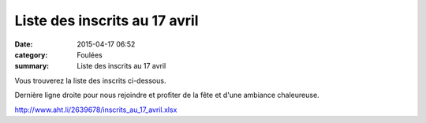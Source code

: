 Liste des inscrits au 17 avril
==============================

:date: 2015-04-17 06:52
:category: Foulées
:summary: Liste des inscrits au 17 avril

|Liste des inscrits au 17 avril|

Vous trouverez la liste des inscrits ci-dessous.


Dernière ligne droite pour nous rejoindre et profiter de la fête et d'une ambiance chaleureuse.


`http://www.aht.li/2639678/inscrits_au_17_avril.xlsx <http://www.aht.li/2639678/inscrits_au_17_avril.xlsx>`_

.. |Liste des inscrits au 17 avril| image:: http://assets.acr-dijon.org/old/httpimgover-blog-kiwicom149288520150417-ob_57fada_dscn9119.JPG
